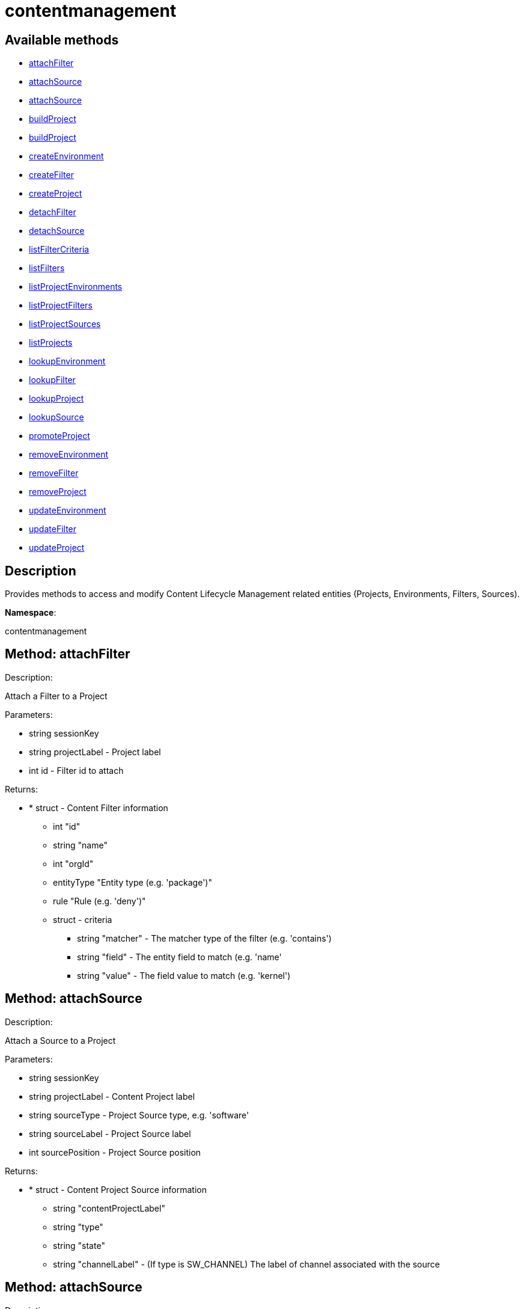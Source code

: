 [#apidoc-contentmanagement]
= contentmanagement


== Available methods

* <<apidoc-contentmanagement-attachFilter-2054926467,attachFilter>>
* <<apidoc-contentmanagement-attachSource-727050829,attachSource>>
* <<apidoc-contentmanagement-attachSource-1676534432,attachSource>>
* <<apidoc-contentmanagement-buildProject-1489504599,buildProject>>
* <<apidoc-contentmanagement-buildProject-1595782032,buildProject>>
* <<apidoc-contentmanagement-createEnvironment-38489930,createEnvironment>>
* <<apidoc-contentmanagement-createFilter-1294083676,createFilter>>
* <<apidoc-contentmanagement-createProject-328246293,createProject>>
* <<apidoc-contentmanagement-detachFilter-561566358,detachFilter>>
* <<apidoc-contentmanagement-detachSource-1922662433,detachSource>>
* <<apidoc-contentmanagement-listFilterCriteria-880564001,listFilterCriteria>>
* <<apidoc-contentmanagement-listFilters-1237547288,listFilters>>
* <<apidoc-contentmanagement-listProjectEnvironments-1979961282,listProjectEnvironments>>
* <<apidoc-contentmanagement-listProjectFilters-1535875885,listProjectFilters>>
* <<apidoc-contentmanagement-listProjectSources-2115589111,listProjectSources>>
* <<apidoc-contentmanagement-listProjects-982065774,listProjects>>
* <<apidoc-contentmanagement-lookupEnvironment-1613065499,lookupEnvironment>>
* <<apidoc-contentmanagement-lookupFilter-1138657523,lookupFilter>>
* <<apidoc-contentmanagement-lookupProject-354764137,lookupProject>>
* <<apidoc-contentmanagement-lookupSource-653292129,lookupSource>>
* <<apidoc-contentmanagement-promoteProject-2026237784,promoteProject>>
* <<apidoc-contentmanagement-removeEnvironment-891268602,removeEnvironment>>
* <<apidoc-contentmanagement-removeFilter-737826424,removeFilter>>
* <<apidoc-contentmanagement-removeProject-1228068224,removeProject>>
* <<apidoc-contentmanagement-updateEnvironment-1569330262,updateEnvironment>>
* <<apidoc-contentmanagement-updateFilter-528190809,updateFilter>>
* <<apidoc-contentmanagement-updateProject-979049207,updateProject>>

== Description

Provides methods to access and modify Content Lifecycle Management related entities
 (Projects, Environments, Filters, Sources).

*Namespace*:

contentmanagement


[#apidoc-contentmanagement-attachFilter-2054926467]
== Method: attachFilter 

Description:

Attach a Filter to a Project




Parameters:

  * [.string]#string#  sessionKey
 
* [.string]#string#  projectLabel - Project label
 
* [.int]#int#  id - Filter id to attach
 

Returns:

* * [.struct]#struct#  - Content Filter information
   ** [.int]#int#  "id"
   ** [.string]#string#  "name"
   ** [.int]#int#  "orgId"
   ** [.entityType]#entityType#  "Entity type (e.g. 'package')"
   ** [.rule]#rule#  "Rule (e.g. 'deny')"
   ** [.struct]#struct#  - criteria
       *** [.string]#string#  "matcher" - The matcher type of the filter (e.g. 'contains')
       *** [.string]#string#  "field" - The entity field to match (e.g. 'name'
       *** [.string]#string#  "value" - The field value to match (e.g. 'kernel')
      
 



[#apidoc-contentmanagement-attachSource-727050829]
== Method: attachSource 

Description:

Attach a Source to a Project




Parameters:

  * [.string]#string#  sessionKey
 
* [.string]#string#  projectLabel - Content Project label
 
* [.string]#string#  sourceType - Project Source type, e.g. 'software'
 
* [.string]#string#  sourceLabel - Project Source label
 
* [.int]#int#  sourcePosition - Project Source position
 

Returns:

* * [.struct]#struct#  - Content Project Source information
   ** [.string]#string#  "contentProjectLabel"
   ** [.string]#string#  "type"
   ** [.string]#string#  "state"
     ** [.string]#string#  "channelLabel" - (If type is SW_CHANNEL) The label of channel associated with the source
   
 



[#apidoc-contentmanagement-attachSource-1676534432]
== Method: attachSource 

Description:

Attach a Source to a Project




Parameters:

  * [.string]#string#  sessionKey
 
* [.string]#string#  projectLabel - Content Project label
 
* [.string]#string#  sourceType - Project Source type, e.g. 'software'
 
* [.string]#string#  sourceLabel - Project Source label
 

Returns:

* * [.struct]#struct#  - Content Project Source information
   ** [.string]#string#  "contentProjectLabel"
   ** [.string]#string#  "type"
   ** [.string]#string#  "state"
     ** [.string]#string#  "channelLabel" - (If type is SW_CHANNEL) The label of channel associated with the source
   
 



[#apidoc-contentmanagement-buildProject-1489504599]
== Method: buildProject 

Description:

Build a Project




Parameters:

  * [.string]#string#  sessionKey
 
* [.string]#string#  projectLabel - Project label
 

Returns:

* [.int]#int#  - 1 on success, exception thrown otherwise.
 



[#apidoc-contentmanagement-buildProject-1595782032]
== Method: buildProject 

Description:

Build a Project




Parameters:

  * [.string]#string#  sessionKey
 
* [.string]#string#  projectLabel - Project label
 
* [.string]#string#  message - Log message to be assigned to the build
 

Returns:

* [.int]#int#  - 1 on success, exception thrown otherwise.
 



[#apidoc-contentmanagement-createEnvironment-38489930]
== Method: createEnvironment 

Description:

Create a Content Environment and appends it behind given Content Environment




Parameters:

  * [.string]#string#  sessionKey
 
* [.string]#string#  projectLabel - Content Project label
 
* [.string]#string#  predecessorLabel - Predecessor Environment label
 
* [.string]#string#  label - new Content Environment label
 
* [.string]#string#  name - new Content Environment name
 
* [.string]#string#  description - new Content Environment description
 

Returns:

* * [.struct]#struct#  - Content Environment information
   ** [.int]#int#  "id"
   ** [.string]#string#  "label"
   ** [.string]#string#  "name"
   ** [.string]#string#  "description"
   ** [.int]#int#  "version"
   ** [.string]#string#  "status"
   ** [.string]#string#  "contentProjectLabel"
   ** [.string]#string#  "previousEnvironmentLabel"
   ** [.string]#string#  "nextEnvironmentLabel"
   
 



[#apidoc-contentmanagement-createFilter-1294083676]
== Method: createFilter 

Description:

Create a Content Filter
  
  
 The following filters are available (you can get the list in machine-readable format using
 the listFilterCriteria() endpoint):
  
  
 Package filtering:
 
    by name - field: name; matchers: contains or matches
    by name, epoch, version, release and architecture - field: nevr or nevra; matcher: equals
  
  
  
 Errata/Patch filtering:
 
    by advisory name - field: advisory_name; matcher: equals or matches
    by type - field: advisory_type (e.g. 'Security Advisory'); matcher: equals
    by synopsis - field: synopsis; matcher: equals, contains or matches
    by keyword - field: keyword; matcher: contains
    by date - field: issue_date; matcher: greater or greatereq
    by affected package name - field: package_name; matcher: contains_pkg_name or matches_pkg_name
    by affected package with version - field: package_nevr; matcher: contains_pkg_lt_evr,
   contains_pkg_le_evr, contains_pkg_eq_evr, contains_pkg_ge_evr or contains_pkg_gt_evr
 
  
  
 Appstream module/stream filtering:
 
    by module name, stream - field: module_stream; matcher: equals; value: modulaneme:stream
 
 Note: Only 'allow' rule is supported for appstream filters.
  
  

 Note: The 'matches' matcher works on Java regular expressions.




Parameters:

  * [.string]#string#  sessionKey
 
* [.string]#string#  name - Filter name
 
* [.string]#string#  rule - Filter rule ('deny' or 'allow')
 
* [.string]#string#  entityType - Filter entityType ('package' or 'erratum')
 
* [.struct]#struct#  - criteria
      ** [.string]#string#  "matcher" - The matcher type of the filter (e.g. 'contains')
      ** [.string]#string#  "field" - The entity field to match (e.g. 'name'
      ** [.string]#string#  "value" - The field value to match (e.g. 'kernel')
   

Returns:

* * [.struct]#struct#  - Content Filter information
   ** [.int]#int#  "id"
   ** [.string]#string#  "name"
   ** [.int]#int#  "orgId"
   ** [.entityType]#entityType#  "Entity type (e.g. 'package')"
   ** [.rule]#rule#  "Rule (e.g. 'deny')"
   ** [.struct]#struct#  - criteria
       *** [.string]#string#  "matcher" - The matcher type of the filter (e.g. 'contains')
       *** [.string]#string#  "field" - The entity field to match (e.g. 'name'
       *** [.string]#string#  "value" - The field value to match (e.g. 'kernel')
      
 



[#apidoc-contentmanagement-createProject-328246293]
== Method: createProject 

Description:

Create Content Project




Parameters:

  * [.string]#string#  sessionKey
 
* [.string]#string#  label - Content Project label
 
* [.string]#string#  name - Content Project name
 
* [.string]#string#  description - Content Project description
 

Returns:

* * [.struct]#struct#  - Content Project information
   ** [.int]#int#  "id"
   ** [.string]#string#  "label"
   ** [.string]#string#  "name"
   ** [.string]#string#  "description"
   ** [.int]#int#  "orgId"
   ** [.string]#string#  "firstEnvironment label"
   
 



[#apidoc-contentmanagement-detachFilter-561566358]
== Method: detachFilter 

Description:

Detach a Filter from a Project




Parameters:

  * [.string]#string#  sessionKey
 
* [.string]#string#  projectLabel - Project label
 
* [.int]#int#  id - Filter id to detach
 

Returns:

* [.int]#int#  - 1 on success, exception thrown otherwise.
 



[#apidoc-contentmanagement-detachSource-1922662433]
== Method: detachSource 

Description:

Detach a Source from a Project




Parameters:

  * [.string]#string#  sessionKey
 
* [.string]#string#  projectLabel - Content Project label
 
* [.string]#string#  sourceType - Project Source type, e.g. 'software'
 
* [.string]#string#  sourceLabel - Project Source label
 

Returns:

* [.int]#int#  - 1 on success, exception thrown otherwise.
 



[#apidoc-contentmanagement-listFilterCriteria-880564001]
== Method: listFilterCriteria 

Description:

List of available filter criteria




Parameters:

  * [.string]#string#  sessionKey
 

Returns:

* [.array]#array# :
 ** [.struct]#struct#  - Filter Criteria
 *** [.string]#string#  "type"
 *** [.string]#string#  "matcher"
 *** [.string]#string#  "field"
   



[#apidoc-contentmanagement-listFilters-1237547288]
== Method: listFilters 

Description:

List all Content Filters visible to given user




Parameters:

  * [.string]#string#  sessionKey
 

Returns:

* [.array]#array# :
 * [.struct]#struct#  - Content Filter information
   ** [.int]#int#  "id"
   ** [.string]#string#  "name"
   ** [.int]#int#  "orgId"
   ** [.entityType]#entityType#  "Entity type (e.g. 'package')"
   ** [.rule]#rule#  "Rule (e.g. 'deny')"
   ** [.struct]#struct#  - criteria
       *** [.string]#string#  "matcher" - The matcher type of the filter (e.g. 'contains')
       *** [.string]#string#  "field" - The entity field to match (e.g. 'name'
       *** [.string]#string#  "value" - The field value to match (e.g. 'kernel')
     
  



[#apidoc-contentmanagement-listProjectEnvironments-1979961282]
== Method: listProjectEnvironments 

Description:

List Environments in a Content Project with the respect to their ordering




Parameters:

  * [.string]#string#  sessionKey
 
* [.string]#string#  projectLabel - Content Project label
 

Returns:

* [.array]#array# :
 * [.struct]#struct#  - Content Environment information
   ** [.int]#int#  "id"
   ** [.string]#string#  "label"
   ** [.string]#string#  "name"
   ** [.string]#string#  "description"
   ** [.int]#int#  "version"
   ** [.string]#string#  "status"
   ** [.string]#string#  "contentProjectLabel"
   ** [.string]#string#  "previousEnvironmentLabel"
   ** [.string]#string#  "nextEnvironmentLabel"
  
  



[#apidoc-contentmanagement-listProjectFilters-1535875885]
== Method: listProjectFilters 

Description:

List all Filters associated with a Project




Parameters:

  * [.string]#string#  sessionKey
 
* [.string]#string#  projectLabel - Project label
 

Returns:

* [.array]#array# :
 * [.struct]#struct#  - Assigned Content Filter information
   ** [.string]#string#  "state"
   * [.struct]#struct#  - Content Filter information
   ** [.int]#int#  "id"
   ** [.string]#string#  "name"
   ** [.int]#int#  "orgId"
   ** [.entityType]#entityType#  "Entity type (e.g. 'package')"
   ** [.rule]#rule#  "Rule (e.g. 'deny')"
   ** [.struct]#struct#  - criteria
       *** [.string]#string#  "matcher" - The matcher type of the filter (e.g. 'contains')
       *** [.string]#string#  "field" - The entity field to match (e.g. 'name'
       *** [.string]#string#  "value" - The field value to match (e.g. 'kernel')
     
  
  



[#apidoc-contentmanagement-listProjectSources-2115589111]
== Method: listProjectSources 

Description:

List Content Project Sources




Parameters:

  * [.string]#string#  sessionKey
 
* [.string]#string#  projectLabel - Content Project label
 

Returns:

* [.array]#array# :
 * [.struct]#struct#  - Content Project Source information
   ** [.string]#string#  "contentProjectLabel"
   ** [.string]#string#  "type"
   ** [.string]#string#  "state"
     ** [.string]#string#  "channelLabel" - (If type is SW_CHANNEL) The label of channel associated with the source
  
  



[#apidoc-contentmanagement-listProjects-982065774]
== Method: listProjects 

Description:

List Content Projects visible to user




Parameters:

  * [.string]#string#  sessionKey
 

Returns:

* [.array]#array# :
 * [.struct]#struct#  - Content Project information
   ** [.int]#int#  "id"
   ** [.string]#string#  "label"
   ** [.string]#string#  "name"
   ** [.string]#string#  "description"
   ** [.int]#int#  "orgId"
   ** [.string]#string#  "firstEnvironment label"
  
  



[#apidoc-contentmanagement-lookupEnvironment-1613065499]
== Method: lookupEnvironment 

Description:

Look up Content Environment based on Content Project and Content Environment label




Parameters:

  * [.string]#string#  sessionKey
 
* [.string]#string#  projectLabel - Content Project label
 
* [.string]#string#  envLabel - Content Environment label
 

Returns:

* * [.struct]#struct#  - Content Environment information
   ** [.int]#int#  "id"
   ** [.string]#string#  "label"
   ** [.string]#string#  "name"
   ** [.string]#string#  "description"
   ** [.int]#int#  "version"
   ** [.string]#string#  "status"
   ** [.string]#string#  "contentProjectLabel"
   ** [.string]#string#  "previousEnvironmentLabel"
   ** [.string]#string#  "nextEnvironmentLabel"
   
 



[#apidoc-contentmanagement-lookupFilter-1138657523]
== Method: lookupFilter 

Description:

Lookup a Content Filter by id




Parameters:

  * [.string]#string#  sessionKey
 
* [.int]#int#  id - Filter id
 

Returns:

* * [.struct]#struct#  - Content Filter information
   ** [.int]#int#  "id"
   ** [.string]#string#  "name"
   ** [.int]#int#  "orgId"
   ** [.entityType]#entityType#  "Entity type (e.g. 'package')"
   ** [.rule]#rule#  "Rule (e.g. 'deny')"
   ** [.struct]#struct#  - criteria
       *** [.string]#string#  "matcher" - The matcher type of the filter (e.g. 'contains')
       *** [.string]#string#  "field" - The entity field to match (e.g. 'name'
       *** [.string]#string#  "value" - The field value to match (e.g. 'kernel')
      
 



[#apidoc-contentmanagement-lookupProject-354764137]
== Method: lookupProject 

Description:

Look up Content Project with given label




Parameters:

  * [.string]#string#  sessionKey
 
* [.string]#string#  label - Content Project label
 

Returns:

* * [.struct]#struct#  - Content Project information
   ** [.int]#int#  "id"
   ** [.string]#string#  "label"
   ** [.string]#string#  "name"
   ** [.string]#string#  "description"
   ** [.int]#int#  "orgId"
   ** [.string]#string#  "firstEnvironment label"
   
 



[#apidoc-contentmanagement-lookupSource-653292129]
== Method: lookupSource 

Description:

Look up Content Project Source




Parameters:

  * [.string]#string#  sessionKey
 
* [.string]#string#  projectLabel - Content Project label
 
* [.string]#string#  sourceType - Project Source type, e.g. 'software'
 
* [.string]#string#  sourceLabel - Project Source label
 

Returns:

* * [.struct]#struct#  - Content Project Source information
   ** [.string]#string#  "contentProjectLabel"
   ** [.string]#string#  "type"
   ** [.string]#string#  "state"
     ** [.string]#string#  "channelLabel" - (If type is SW_CHANNEL) The label of channel associated with the source
   
 



[#apidoc-contentmanagement-promoteProject-2026237784]
== Method: promoteProject 

Description:

Promote an Environment in a Project




Parameters:

  * [.string]#string#  sessionKey
 
* [.string]#string#  projectLabel - Project label
 
* [.string]#string#  envLabel - Environment label
 

Returns:

* [.int]#int#  - 1 on success, exception thrown otherwise.
 



[#apidoc-contentmanagement-removeEnvironment-891268602]
== Method: removeEnvironment 

Description:

Remove a Content Environment




Parameters:

  * [.string]#string#  sessionKey
 
* [.string]#string#  projectLabel - Content Project label
 
* [.string]#string#  envLabel - Content Environment label
 

Returns:

* [.int]#int#  - 1 on success, exception thrown otherwise.
 



[#apidoc-contentmanagement-removeFilter-737826424]
== Method: removeFilter 

Description:

Remove a Content Filter




Parameters:

  * [.string]#string#  sessionKey
 
* [.int]#int#  id - Filter id
 

Returns:

* [.int]#int#  - 1 on success, exception thrown otherwise.
 



[#apidoc-contentmanagement-removeProject-1228068224]
== Method: removeProject 

Description:

Remove Content Project




Parameters:

  * [.string]#string#  sessionKey
 
* [.string]#string#  label - Content Project label
 

Returns:

* [.int]#int#  - 1 on success, exception thrown otherwise.
 



[#apidoc-contentmanagement-updateEnvironment-1569330262]
== Method: updateEnvironment 

Description:

Update Content Environment with given label




Parameters:

  * [.string]#string#  sessionKey
 
* [.string]#string#  projectLabel - Content Project label
 
* [.string]#string#  envLabel - Content Environment label
 
* [.struct]#struct#  - data
      ** [.string]#string#  "name" - Content Environment name
      ** [.string]#string#  "description" - Content Environment description
   

Returns:

* * [.struct]#struct#  - Content Environment information
   ** [.int]#int#  "id"
   ** [.string]#string#  "label"
   ** [.string]#string#  "name"
   ** [.string]#string#  "description"
   ** [.int]#int#  "version"
   ** [.string]#string#  "status"
   ** [.string]#string#  "contentProjectLabel"
   ** [.string]#string#  "previousEnvironmentLabel"
   ** [.string]#string#  "nextEnvironmentLabel"
   
 



[#apidoc-contentmanagement-updateFilter-528190809]
== Method: updateFilter 

Description:

Update a Content Filter
  
  
 See also: createFilter(), listFilterCriteria()




Parameters:

  * [.string]#string#  sessionKey
 
* [.int]#int#  filterId - Filter id
 
* [.string]#string#  name - New filter name
 
* [.string]#string#  rule - New filter rule ('deny' or 'allow')
 
* [.struct]#struct#  - criteria
      ** [.string]#string#  "matcher" - The matcher type of the filter (e.g. 'contains')
      ** [.string]#string#  "field" - The entity field to match (e.g. 'name'
      ** [.string]#string#  "value" - The field value to match (e.g. 'kernel')
   

Returns:

* * [.struct]#struct#  - Content Filter information
   ** [.int]#int#  "id"
   ** [.string]#string#  "name"
   ** [.int]#int#  "orgId"
   ** [.entityType]#entityType#  "Entity type (e.g. 'package')"
   ** [.rule]#rule#  "Rule (e.g. 'deny')"
   ** [.struct]#struct#  - criteria
       *** [.string]#string#  "matcher" - The matcher type of the filter (e.g. 'contains')
       *** [.string]#string#  "field" - The entity field to match (e.g. 'name'
       *** [.string]#string#  "value" - The field value to match (e.g. 'kernel')
      
 



[#apidoc-contentmanagement-updateProject-979049207]
== Method: updateProject 

Description:

Update Content Project with given label




Parameters:

  * [.string]#string#  sessionKey
 
* [.string]#string#  label - Content Project label
 
* [.struct]#struct#  - data
      ** [.string]#string#  "name" - Content Project name
      ** [.string]#string#  "description" - Content Project description
   

Returns:

* * [.struct]#struct#  - Content Project information
   ** [.int]#int#  "id"
   ** [.string]#string#  "label"
   ** [.string]#string#  "name"
   ** [.string]#string#  "description"
   ** [.int]#int#  "orgId"
   ** [.string]#string#  "firstEnvironment label"
   
 


